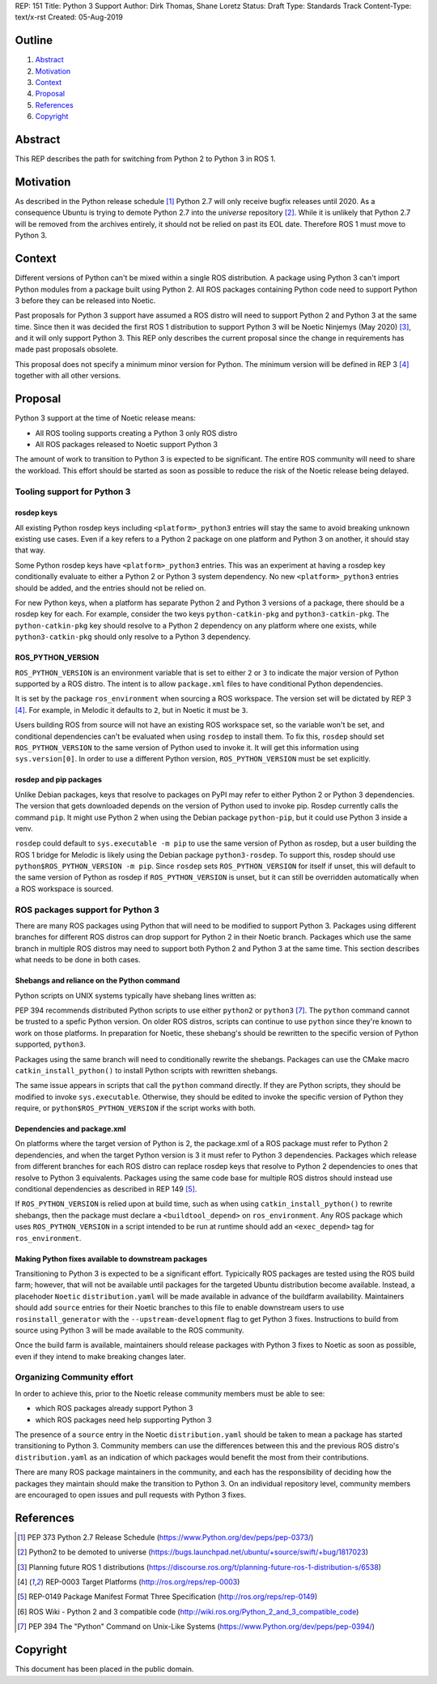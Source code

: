 REP: 151
Title: Python 3 Support
Author: Dirk Thomas, Shane Loretz
Status: Draft
Type: Standards Track
Content-Type: text/x-rst
Created: 05-Aug-2019

Outline
=======

#. Abstract_
#. Motivation_
#. Context_
#. Proposal_
#. References_
#. Copyright_

Abstract
========

This REP describes the path for switching from Python 2 to Python 3 in ROS 1.

Motivation
==========

As described in the Python release schedule [1]_ Python 2.7 will only receive
bugfix releases until 2020.
As a consequence Ubuntu is trying to demote Python 2.7 into the `universe`
repository [2]_.
While it is unlikely that Python 2.7 will be removed from the archives entirely,
it should not be relied on past its EOL date.
Therefore ROS 1 must move to Python 3.

Context
=======

Different versions of Python can't be mixed within a single ROS distribution.
A package using Python 3 can't import Python modules from a package built using
Python 2.
All ROS packages containing Python code need to support Python 3 before they can
be released into Noetic.

Past proposals for Python 3 support have assumed a ROS distro will need to
support Python 2 and Python 3 at the same time.
Since then it was decided the first ROS 1 distribution to support Python 3
will be Noetic Ninjemys (May 2020) [3]_, and it will only support Python 3.
This REP only describes the current proposal since the change in requirements
has made past proposals obsolete.

This proposal does not specify a minimum minor version for Python.
The minimum version will be defined in REP 3 [4]_ together with all other
versions.

Proposal
========

Python 3 support at the time of Noetic release means:

* All ROS tooling supports creating a Python 3 only ROS distro
* All ROS packages released to Noetic support Python 3

The amount of work to transition to Python 3 is expected to be significant.
The entire ROS community will need to share the workload.
This effort should be started as soon as possible to reduce the risk of the
Noetic release being delayed.

Tooling support for Python 3
----------------------------

rosdep keys
'''''''''''
All existing Python rosdep keys including ``<platform>_python3`` entries will
stay the same to avoid breaking unknown existing use cases.
Even if a key refers to a Python 2 package on one platform and Python 3 on
another, it should stay that way.

Some Python rosdep keys have ``<platform>_python3`` entries.
This was an experiment at having a rosdep key conditionally evaluate to either
a Python 2 or Python 3 system dependency.
No new ``<platform>_python3`` entries should be added, and the entries should
not be relied on.

For new Python keys, when a platform has separate Python 2 and Python 3 versions
of a package, there should be a rosdep key for each.
For example, consider the two keys ``python-catkin-pkg`` and ``python3-catkin-pkg``.
The ``python-catkin-pkg`` key should resolve to a Python 2 dependency on any
platform where one exists, while ``python3-catkin-pkg`` should only resolve to a
Python 3 dependency.


ROS_PYTHON_VERSION
''''''''''''''''''

``ROS_PYTHON_VERSION`` is an environment variable that is set to either ``2`` or
``3`` to indicate the major version of Python supported by a ROS distro.
The intent is to allow ``package.xml`` files to have conditional Python
dependencies.

It is set by the package ``ros_environment`` when sourcing a ROS workspace.
The version set will be dictated by REP 3 [4]_.
For example, in Melodic it defaults to ``2``, but in Noetic it must be ``3``.

Users building ROS from source will not have an existing ROS workspace set, so
the variable won't be set, and conditional dependencies can't be evaluated
when using ``rosdep`` to install them.
To fix this, ``rosdep`` should set ``ROS_PYTHON_VERSION`` to the same version of
Python used to invoke it.
It will get this information using ``sys.version[0]``.
In order to use a different Python version, ``ROS_PYTHON_VERSION`` must be set
explicitly.

rosdep and pip packages
'''''''''''''''''''''''
Unlike Debian packages, keys that resolve to packages on PyPI may refer to
either Python 2 or Python 3 dependencies.
The version that gets downloaded depends on the version of Python used to
invoke pip.
Rosdep currently calls the command ``pip``.
It might use Python 2 when using the Debian package ``python-pip``, but it could
use Python 3 inside a venv.

``rosdep`` could default to ``sys.executable -m pip`` to use the same version of
Python as rosdep, but a user building the ROS 1 bridge for Melodic is likely
using the Debian package ``python3-rosdep``.
To support this, rosdep should use ``python$ROS_PYTHON_VERSION -m pip``.
Since ``rosdep`` sets ``ROS_PYTHON_VERSION`` for itself if unset, this will default
to the same version of Python as rosdep if ``ROS_PYTHON_VERSION`` is unset, but
it can still be overridden automatically when a ROS workspace is sourced.

ROS packages support for Python 3
---------------------------------

There are many ROS packages using Python that will need to be modified to
support Python 3.
Packages using different branches for different ROS distros can drop support
for Python 2 in their Noetic branch.
Packages which use the same branch in multiple ROS distros may need to support
both Python 2 and Python 3 at the same time.
This section describes what needs to be done in both cases.

Shebangs and reliance on the Python command
'''''''''''''''''''''''''''''''''''''''''''
Python scripts on UNIX systems typically have shebang lines written as:

.. code-block: bash

    #!/usr/bin/env python

PEP 394 recommends distributed Python scripts to use either ``python2`` or
``python3`` [7]_.
The ``python`` command cannot be trusted to a spefic Python version.
On older ROS distros, scripts can continue to use ``python`` since they're known
to work on those platforms.
In preparation for Noetic, these shebang's should be rewritten to the specific
version of Python supported, ``python3``.

Packages using the same branch will need to conditionally rewrite the shebangs.
Packages can use the CMake macro ``catkin_install_python()`` to install Python
scripts with rewritten shebangs.

The same issue appears in scripts that call the ``python`` command directly.
If they are Python scripts, they should be modified to invoke ``sys.executable``.
Otherwise, they should be edited to invoke the specific version of Python they
require, or ``python$ROS_PYTHON_VERSION`` if the script works with both.

Dependencies and package.xml
''''''''''''''''''''''''''''

On platforms where the target version of Python is 2, the package.xml of a ROS
package must refer to Python 2 dependencies, and when the target Python
version is 3 it must refer to Python 3 dependencies.
Packages which release from different branches for each ROS distro can replace
rosdep keys that resolve to Python 2 dependencies to ones that resolve to
Python 3 equivalents.
Packages using the same code base for multiple ROS distros should instead use
conditional dependencies as described in REP 149 [5]_.

.. code-block: xml

    <depend condition="$ROS_PYTHON_VERSION == '2'">python-numpy</depend>
    <depend condition="$ROS_PYTHON_VERSION == '3'">python3-numpy</depend>

If ``ROS_PYTHON_VERSION`` is relied upon at build time, such as when using
``catkin_install_python()`` to rewrite shebangs, then the package must declare a
``<buildtool_depend>`` on ``ros_environment``.
Any ROS package which uses ``ROS_PYTHON_VERSION`` in a script intended to be
run at runtime should add an ``<exec_depend>`` tag for ``ros_environment``.

Making Python fixes available to downstream packages
''''''''''''''''''''''''''''''''''''''''''''''''''''

Transitioning to Python 3 is expected to be a significant effort.
Typicically ROS packages are tested using the ROS build farm; however, that
will not be available until packages for the targeted Ubuntu distribution
become available.
Instead, a placehoder ``Noetic`` ``distribution.yaml`` will be made available in
advance of the buildfarm availability.
Maintainers should add ``source`` entries for their Noetic branches to this file
to enable downstream users to use ``rosinstall_generator`` with the
``--upstream-development`` flag to get Python 3 fixes.
Instructions to build from source using Python 3 will be made available to
the ROS community.

Once the build farm is available, maintainers should release packages with
Python 3 fixes to Noetic as soon as possible, even if they intend to make
breaking changes later.

Organizing Community effort
---------------------------

In order to achieve this, prior to the Noetic release community members must
be able to see:

* which ROS packages already support Python 3
* which ROS packages need help supporting Python 3

The presence of a ``source`` entry in the Noetic ``distribution.yaml`` should be
taken to mean a package has started transitioning to Python 3.
Community members can use the differences between this and the previous ROS
distro's ``distribution.yaml`` as an indication of which packages would benefit
the most from their contributions.

There are many ROS package maintainers in the community, and each has the
responsibility of deciding how the packages they maintain should make the
transition to Python 3.
On an individual repository level, community members are encouraged to open
issues and pull requests with Python 3 fixes.

References
==========

.. [1] PEP 373 Python 2.7 Release Schedule
   (https://www.Python.org/dev/peps/pep-0373/)
.. [2] Python2 to be demoted to universe
   (https://bugs.launchpad.net/ubuntu/+source/swift/+bug/1817023)
.. [3] Planning future ROS 1 distributions
   (https://discourse.ros.org/t/planning-future-ros-1-distribution-s/6538)
.. [4] REP-0003 Target Platforms
   (http://ros.org/reps/rep-0003)
.. [5] REP-0149 Package Manifest Format Three Specification
   (http://ros.org/reps/rep-0149)
.. [6] ROS Wiki - Python 2 and 3 compatible code
   (http://wiki.ros.org/Python_2_and_3_compatible_code)
.. [7] PEP 394 The "Python" Command on Unix-Like Systems
   (https://www.Python.org/dev/peps/pep-0394/)

Copyright
=========

This document has been placed in the public domain.

..
   Local Variables:
   mode: indented-text
   indent-tabs-mode: nil
   sentence-end-double-space: t
   fill-column: 70
   coding: utf-8
   End:
